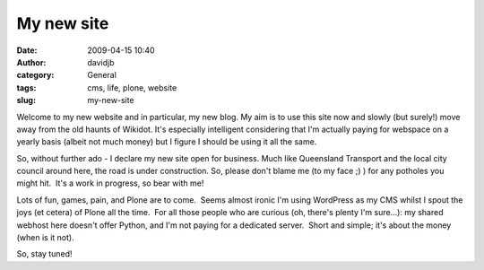 My new site
###########
:date: 2009-04-15 10:40
:author: davidjb
:category: General
:tags: cms, life, plone, website
:slug: my-new-site

Welcome to my new website and in particular, my new blog. My aim is to
use this site now and slowly (but surely!) move away from the old haunts
of Wikidot. It's especially intelligent considering that I'm actually
paying for webspace on a yearly basis (albeit not much money) but I
figure I should be using it all the same.

So, without further ado - I declare my new site open for business. Much
like Queensland Transport and the local city council around here, the
road is under construction. So, please don't blame me (to my face ;) )
for any potholes you might hit.  It's a work in progress, so bear with
me!

Lots of fun, games, pain, and Plone are to come.  Seems almost ironic
I'm using WordPress as my CMS whilst I spout the joys (et cetera) of
Plone all the time.  For all those people who are curious (oh, there's
plenty I'm sure...): my shared webhost here doesn't offer Python, and
I'm not paying for a dedicated server.  Short and simple; it's about the
money (when is it not).

So, stay tuned!
